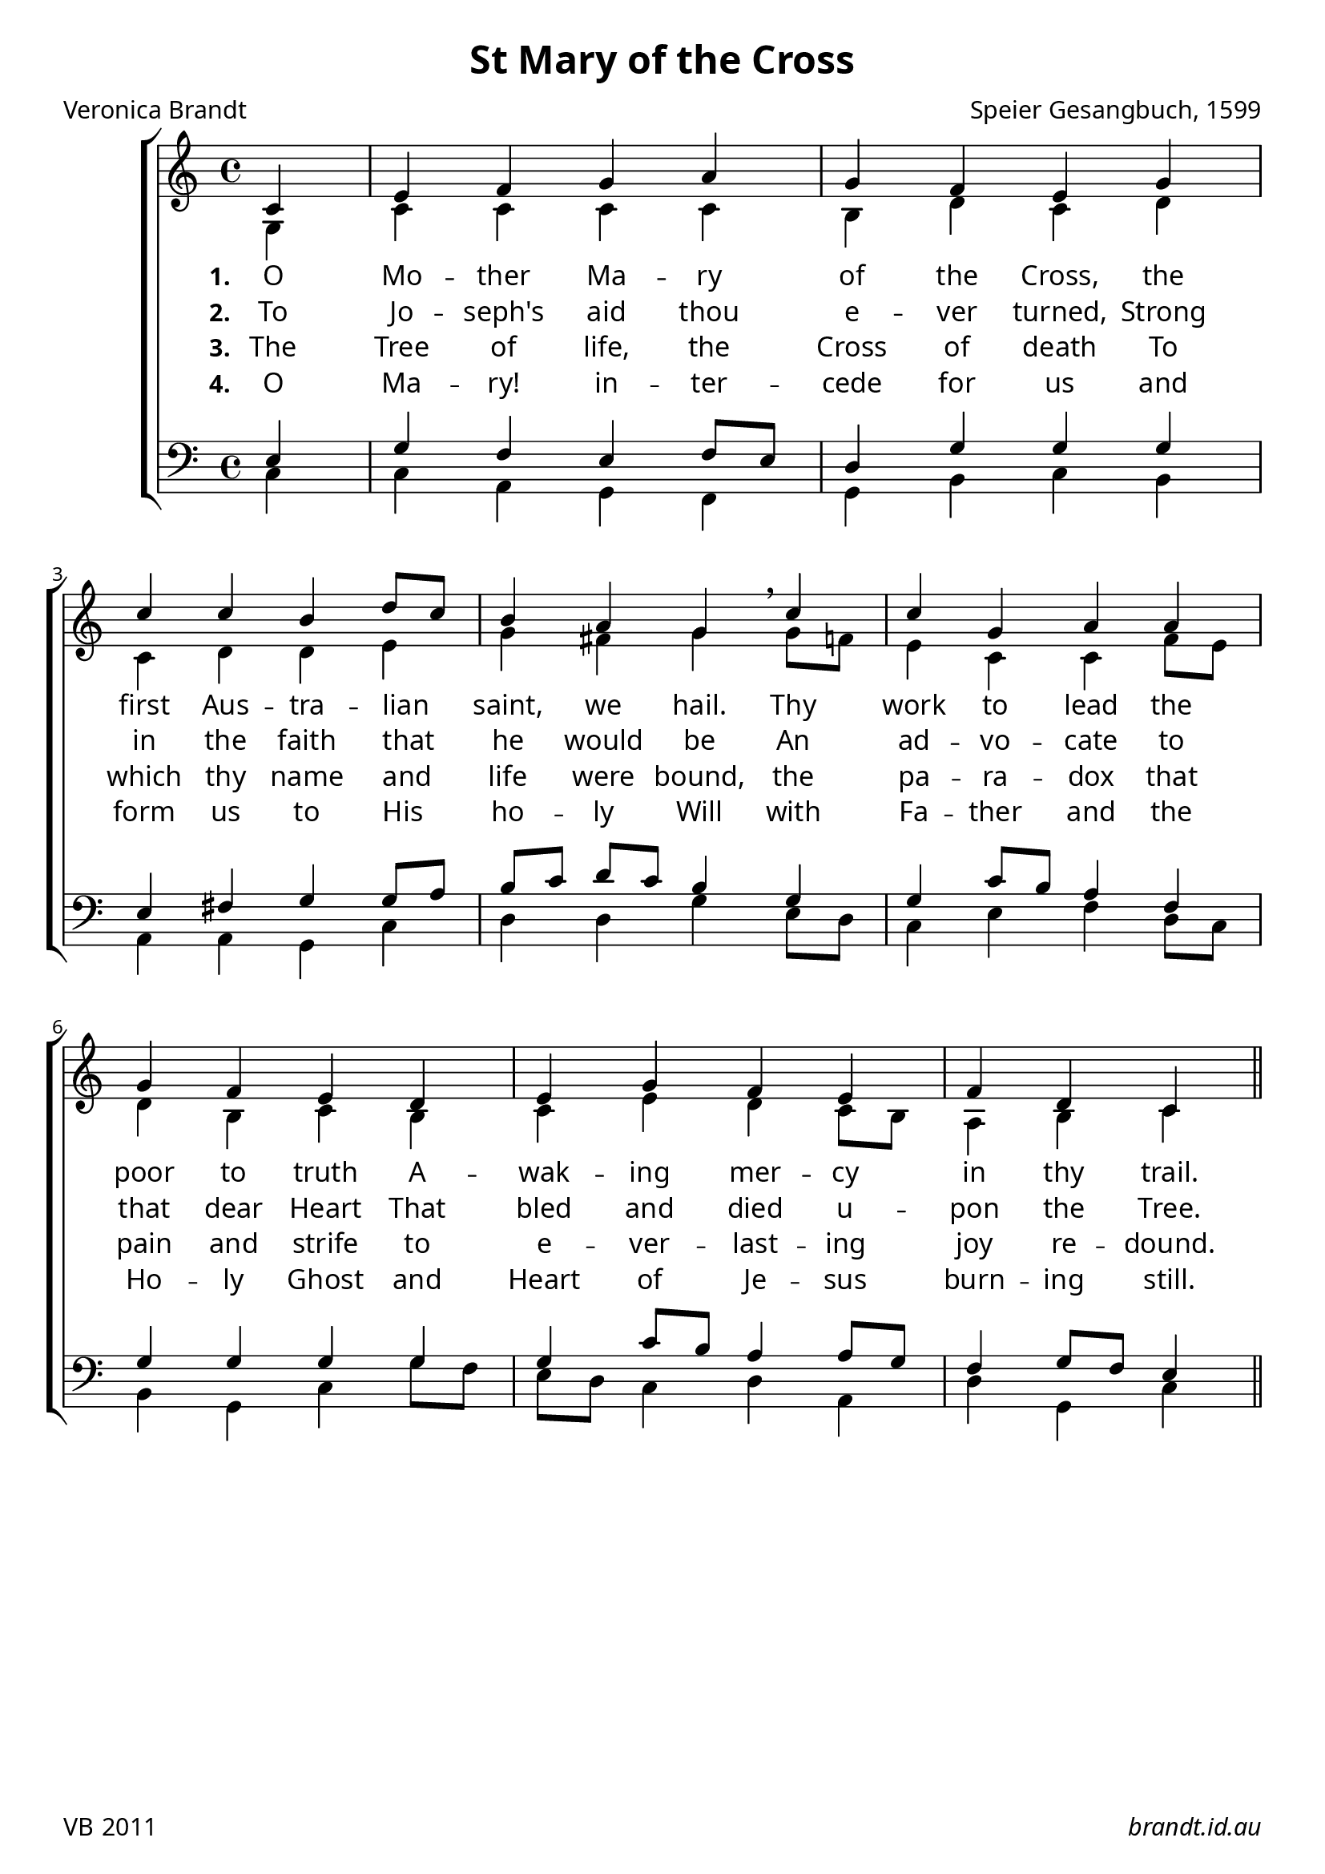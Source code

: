 \version "2.12.2"

#(set-global-staff-size 23)

\paper {
        #(set-paper-size "a4")
	myStaffSize = #23
	#(define fonts
	 (make-pango-font-tree "Linux Libertine O"
	 		       "Liberation Sans"
			       "Liberation Mono"
			       (/ myStaffSize 23)))
	after-title-space = 10\mm
	before-title-space = 20\mm
	between-system-padding = 8\mm
}


\header {
        title = \markup "St Mary of the Cross"
	composer = "Speier Gesangbuch, 1599"
	poet = "Veronica Brandt"
%	instrument = "organ"
	tagline = \markup { \fill-line { 
	                       \line { VB 2011 } 
			       \line { \italic brandt.id.au } } }
}

global = {
    \key c \major
    \time 4/4
}

sop = \transpose d c \relative c' {
      \autoBeamOff 
      \partial 4 d4 fis g a b a g fis \bar ""
      a d d cis e8[ d] cis4 b a \breathe
      d d a b b a g fis  \bar ""
      e fis a g fis g e d \bar "||"

}

alt = \transpose d c \relative c' {

      \partial 4 a4 d d d d cis e d
      e d e e fis a gis a
      a8[ g] fis4 d d g8[ fis] e4 cis d
      cis d fis e d8[ cis] b4 cis d

}

ten = \transpose d c \relative c {

      \partial 4 fis4 a g fis g8[ fis] e4 a a
      a fis gis a a8[ b] cis[ d] e[ d] cis4
      a4 a d8[ cis] b4 g a a a
      a4 a d8[ cis] b4 b8[ a] g4 a8[ g] fis4

}

bass = \transpose d c \relative c {

      \partial 4 d4 d b a g a cis d 
      cis b b a d e e a
      fis8[ e] d4 fis g e8[ d] cis4 a d
      a'8[ g] fis[ e] d4 e b e a, d

}

verseA = \lyricmode {
  \set stanza = #"1. "O Mo -- ther Ma -- ry of the Cross,
           the first Aus -- tra -- lian saint, we hail.
           Thy work to lead the poor to truth
	   A -- wak -- ing mer -- cy in thy trail.
	   }

verseB = \lyricmode {
  \set stanza = #"2. "
 To Jo -- seph's aid thou e -- ver turned,
 Strong in the faith that he would be
 An ad -- vo -- cate to that dear Heart
 That bled and died u -- pon the Tree.
}

verseC = \lyricmode {
  \set stanza = #"3. "
The Tree of life, the Cross of death
To which thy name and life were bound,
the pa -- ra -- dox that pain and strife
to e -- ver -- last -- ing joy re -- dound.
}

verseD = \lyricmode {
  \set stanza = #"4. "
O Ma -- ry! in -- ter -- cede for us
and form us to His ho -- ly Will
with Fa -- ther and the Ho -- ly Ghost
and Heart of Je -- sus burn -- ing still.
}


\score {
  \new ChoirStaff <<
  \new Staff = "RH"
     <<
     \new Voice = "sopranos" {
     \voiceOne
     << \global \sop >>
     }
     \\
     \global \alt
     >>
  \new Lyrics = sopranos \lyricsto sopranos \verseA
  \new Lyrics = sopranos \lyricsto sopranos \verseB
  \new Lyrics = sopranos \lyricsto sopranos \verseC
  \new Lyrics = sopranos \lyricsto sopranos \verseD
   \new Staff = "LH"
  <<
     \clef bass
     \global \ten
     \\
     \global \bass
  >>
>>
 \layout {
    \context {
      \Staff
    }
  }				      
 \midi {
     \context {
       \Score
       tempoWholesPerMinute = #(ly:make-moment 88 4)
    }
}
}		       

